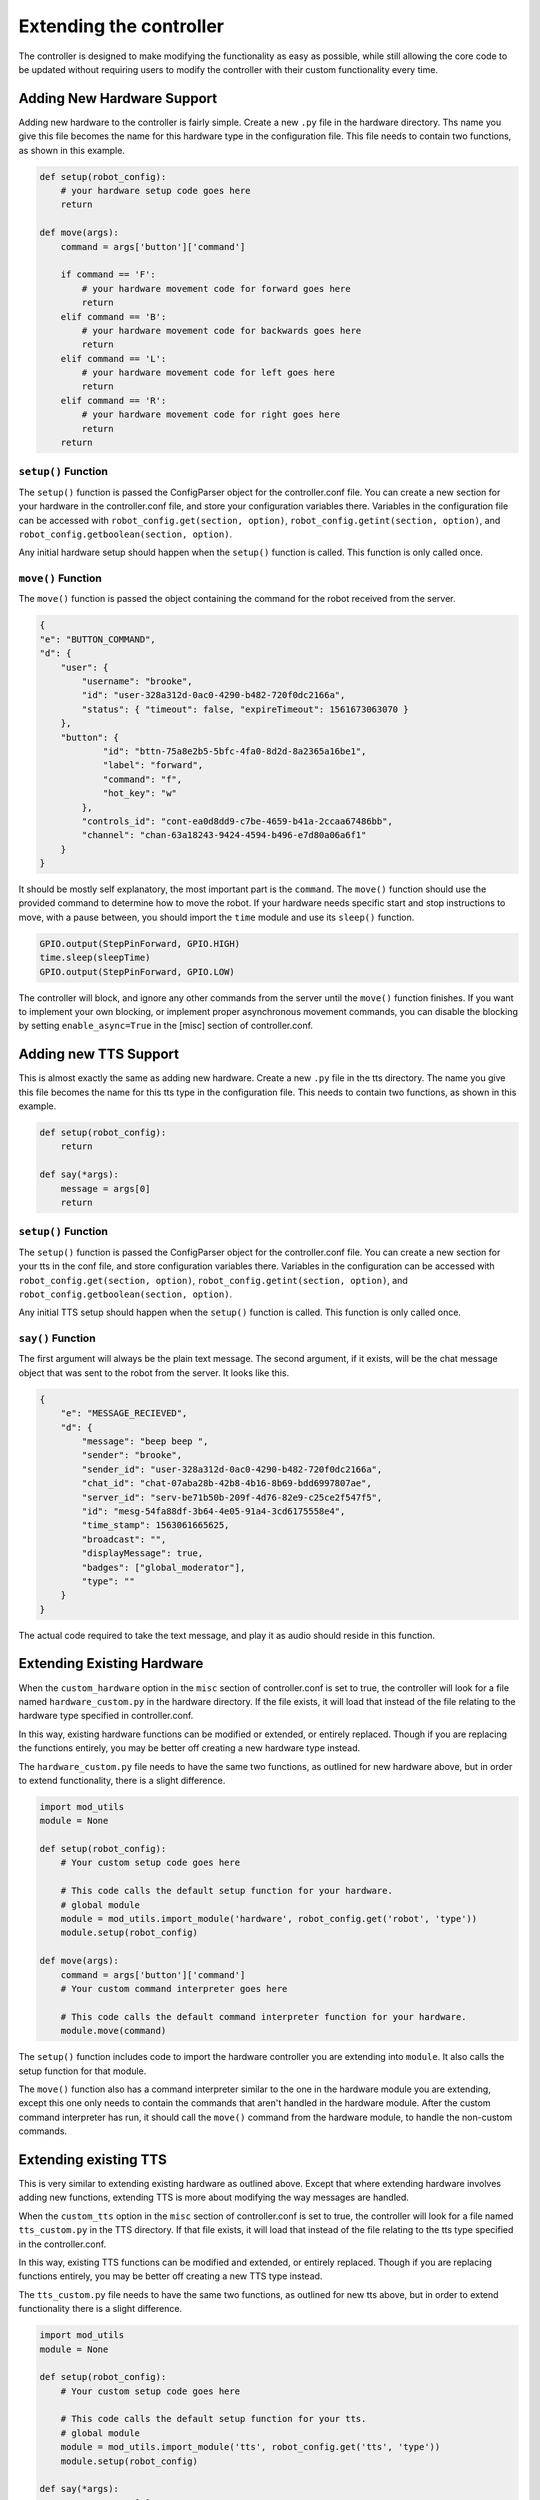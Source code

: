 ========================
Extending the controller
========================

The controller is designed to make modifying the functionality as easy as
possible, while still allowing the core code to be updated without requiring
users to modify the controller with their custom functionality every time.

Adding New Hardware Support
===========================
Adding new hardware to the controller is fairly simple. Create a new ``.py``
file in the hardware directory. Ths name you give this file becomes the name 
for this hardware type in the configuration file. This file needs to contain 
two functions, as shown in this example.

.. code-block:: python

    def setup(robot_config):
        # your hardware setup code goes here
        return

    def move(args): 
        command = args['button']['command']

        if command == 'F':
            # your hardware movement code for forward goes here 
            return
        elif command == 'B':
            # your hardware movement code for backwards goes here 
            return
        elif command == 'L':
            # your hardware movement code for left goes here 
            return
        elif command == 'R':
            # your hardware movement code for right goes here 
            return
        return

``setup()`` Function 
---------------------
The ``setup()`` function is passed the ConfigParser object for the 
controller.conf file. You can create a new section for your hardware in the 
controller.conf file, and store your configuration variables there. Variables in
the configuration file can be accessed with ``robot_config.get(section, option)``,
``robot_config.getint(section, option)``, and ``robot_config.getboolean(section, option)``.

Any initial hardware setup should happen when the ``setup()`` function is called.
This function is only called once.

``move()`` Function
-------------------
The ``move()`` function is passed the object containing the command for the robot
received from the server.

.. code-block:: json

    {
    "e": "BUTTON_COMMAND",
    "d": {
        "user": {
            "username": "brooke",
            "id": "user-328a312d-0ac0-4290-b482-720f0dc2166a",
            "status": { "timeout": false, "expireTimeout": 1561673063070 }
        },
        "button": {
                "id": "bttn-75a8e2b5-5bfc-4fa0-8d2d-8a2365a16be1",
                "label": "forward",
                "command": "f",
                "hot_key": "w"
            },
            "controls_id": "cont-ea0d8dd9-c7be-4659-b41a-2ccaa67486bb",
            "channel": "chan-63a18243-9424-4594-b496-e7d80a06a6f1"
        }
    }

It should be mostly self explanatory, the most important part is the ``command``.
The ``move()`` function should use the provided command to determine how to move
the robot. If your hardware needs specific start and stop instructions to move,
with a pause between, you should import the ``time`` module and use its 
``sleep()`` function.

.. code-block:: python

    GPIO.output(StepPinForward, GPIO.HIGH)
    time.sleep(sleepTime)
    GPIO.output(StepPinForward, GPIO.LOW)

The controller will block, and ignore any other commands from the server until
the ``move()`` function finishes. If you want to implement your own blocking, 
or implement proper asynchronous movement commands, you can disable the blocking
by setting ``enable_async=True`` in the [misc] section of controller.conf.

Adding new TTS Support
======================

This is almost exactly the same as adding new hardware. Create a new ``.py`` file 
in the tts directory. The name you give this file becomes the name for this tts 
type in the configuration file. This needs to contain two functions, as shown 
in this example.

.. code-block:: python

    def setup(robot_config):
        return

    def say(*args):
        message = args[0]
        return

``setup()`` Function
--------------------
The ``setup()`` function is passed the ConfigParser object for the controller.conf 
file. You can create a new section for your tts in the conf file, and store
configuration variables there. Variables in the configuration can be accessed
with ``robot_config.get(section, option)``, ``robot_config.getint(section, option)``,
and ``robot_config.getboolean(section, option)``.

Any initial TTS setup should happen when the ``setup()`` function is called. 
This function is only called once.

``say()`` Function
------------------
The first argument will always be the plain text message. The second argument, 
if it exists, will be the chat message object that was sent to the robot from 
the server. It looks like this.

.. code-block:: json

    {
        "e": "MESSAGE_RECIEVED",
        "d": {
            "message": "beep beep ",
            "sender": "brooke",
            "sender_id": "user-328a312d-0ac0-4290-b482-720f0dc2166a",
            "chat_id": "chat-07aba28b-42b8-4b16-8b69-bdd6997807ae",
            "server_id": "serv-be71b50b-209f-4d76-82e9-c25ce2f547f5",
            "id": "mesg-54fa88df-3b64-4e05-91a4-3cd6175558e4",
            "time_stamp": 1563061665625,
            "broadcast": "",
            "displayMessage": true,
            "badges": ["global_moderator"],
            "type": ""
        }
    }

The actual code required to take the text message, and play it as audio should
reside in this function.

Extending Existing Hardware
===========================
When the ``custom_hardware`` option in the ``misc`` section of controller.conf
is set to true, the controller will look for a file named ``hardware_custom.py``
in the hardware directory. If the file exists, it will load that instead of the
file relating to the hardware type specified in controller.conf.

In this way, existing hardware functions can be modified or extended, or
entirely replaced. Though if you are replacing the functions entirely, you may 
be better off creating a new hardware type instead.

The ``hardware_custom.py`` file needs to have the same two functions, as
outlined for new hardware above, but in order to extend functionality, there is
a slight difference.

.. code-block:: python

    import mod_utils
    module = None

    def setup(robot_config):
        # Your custom setup code goes here

        # This code calls the default setup function for your hardware. 
        # global module
        module = mod_utils.import_module('hardware', robot_config.get('robot', 'type'))
        module.setup(robot_config)

    def move(args):
        command = args['button']['command']
        # Your custom command interpreter goes here

        # This code calls the default command interpreter function for your hardware.
        module.move(command)

The ``setup()`` function includes code to import the hardware controller you are
extending into ``module``. It also calls the setup function for that module.

The ``move()`` function also has a command interpreter similar to the one in the
hardware module you are extending, except this one only needs to contain the
commands that aren't handled in the hardware module. After the custom command 
interpreter has run, it should call the ``move()`` command from the hardware 
module, to handle the non-custom commands.

Extending existing TTS
======================

This is very similar to extending existing hardware as outlined above. Except 
that where extending hardware involves adding new functions, extending TTS is 
more about modifying the way messages are handled.

When the ``custom_tts`` option in the ``misc`` section of controller.conf is set
to true, the controller will look for a file named ``tts_custom.py`` in the TTS
directory. If that file exists, it will load that instead of the file relating
to the tts type specified in the controller.conf.

In this way, existing TTS functions can be modified and extended, or entirely
replaced. Though if you are replacing functions entirely, you may be better off
creating a new TTS type instead.

The ``tts_custom.py`` file needs to have the same two functions, as outlined for
new tts above, but in order to extend functionality there is a slight difference.

.. code-block:: python

    import mod_utils
    module = None

    def setup(robot_config):
        # Your custom setup code goes here

        # This code calls the default setup function for your tts.
        # global module
        module = mod_utils.import_module('tts', robot_config.get('tts', 'type'))
        module.setup(robot_config)

    def say(*args):
        message = args[0]
        # Your custom tts interpreter code goes here

        module.say(message, args[1])

The ``setup()`` function includes code to import the hardware controller you are
extending into ``module``. It also calls the setup function for that module. 

The ``say()`` function should modify the message or TTS function before calling 
the ``say()`` command from the TTS module, to handle the actual text conversion
to sound.